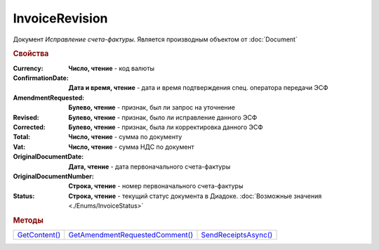 InvoiceRevision
===============

Документ *Исправление счета-фактуры*.
Является производным объектом от :doc:`Document`


.. rubric:: Свойства

:Currency:
  **Число, чтение** - код валюты

:ConfirmationDate:
  **Дата и время, чтение** - дата и время подтверждения спец. оператора передачи ЭСФ

:AmendmentRequested:
  **Булево, чтение** - признак, был ли запрос на уточнение

:Revised:
  **Булево, чтение** - признак, было ли исправление данного ЭСФ

:Corrected:
  **Булево, чтение** - признак, была ли корректировка данного ЭСФ

:Total:
  **Число, чтение** - сумма по документу

:Vat:
  **Число, чтение** - сумма НДС по документ

:OriginalDocumentDate:
  **Дата, чтение** - дата первоначального счета-фактуры

:OriginalDocumentNumber:
  **Строка, чтение** - номер первоначального счета-фактуры

:Status:
  **Строка, чтение** - текущий статус документа в Диадоке. :doc:`Возможные значения <./Enums/InvoiceStatus>`


.. rubric:: Методы

+-------------------------------+-------------------------------------------------+--------------------------------------+
| |InvoiceRevision-GetContent|_ | |InvoiceRevision-GetAmendmentRequestedComment|_ | |InvoiceRevision-SendReceiptsAsync|_ |
+-------------------------------+-------------------------------------------------+--------------------------------------+

.. |InvoiceRevision-GetContent| replace:: GetContent()
.. |InvoiceRevision-GetAmendmentRequestedComment| replace:: GetAmendmentRequestedComment()
.. |InvoiceRevision-SendReceiptsAsync| replace:: SendReceiptsAsync()



.. _InvoiceRevision-GetContent:
.. method:: InvoiceRevision.GetContent()

  Возвращает :doc:`представление контента <InvoiceContent>` счета-фактуры

  .. deprecated:: 5.27.0
    Используйте :meth:`Document.GetDynamicContent`



.. _InvoiceRevision-GetAmendmentRequestedComment:
.. method:: InvoiceRevision.GetAmendmentRequestedComment()

  Возвращает комментарий к уведомлению об уточнении

  .. deprecated:: 5.20.3
    Используйте Используйте :meth:`Document.GetAnyComment` с типом ``AmendmentComment``



.. _InvoiceRevision-SendReceiptsAsync:
.. method:: InvoiceRevision.SendReceiptsAsync()

  Асинхронно формирует и подписывает документы по :doc:`регламентному документообороту счетов-фактур <../HowTo/HowTo_invoice_docflow>`. Возвращает :doc:`AsyncResult` с булевым типом результата

